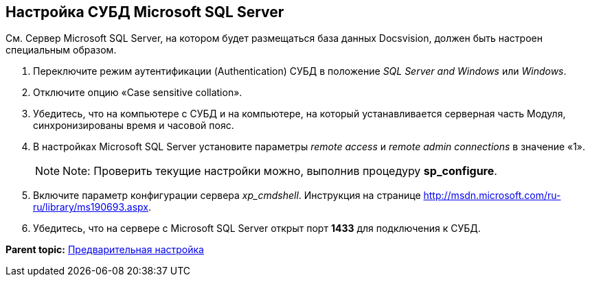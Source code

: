 [[ariaid-title1]]
== Настройка СУБД Microsoft SQL Server

См. Сервер Microsoft SQL Server, на котором будет размещаться база данных Docsvision, должен быть настроен специальным образом.

. [.ph .cmd]#Переключите режим аутентификации (Authentication) СУБД в положение [.keyword .parmname]_SQL Server and Windows_ или [.keyword .parmname]_Windows_.#
. [.ph .cmd]#Отключите опцию «Case sensitive collation».#
. [.ph .cmd]#Убедитесь, что на компьютере с СУБД и на компьютере, на который устанавливается серверная часть Модуля, синхронизированы время и часовой пояс.#
. [.ph .cmd]#В настройках Microsoft SQL Server установите параметры [.keyword .parmname]_remote access_ и [.keyword .parmname]_remote admin connections_ в значение «1».#
+
[NOTE]
====
[.note__title]#Note:# Проверить текущие настройки можно, выполнив процедуру [.keyword]*sp_configure*.
====
. [.ph .cmd]#Включите параметр конфигурации сервера [.keyword .parmname]_xp_cmdshell_. Инструкция на странице http://msdn.microsoft.com/ru-ru/library/ms190693.aspx.#
. [.ph .cmd]#Убедитесь, что на сервере с Microsoft SQL Server открыт порт [.keyword]*1433* для подключения к СУБД.#

*Parent topic:* xref:../topics/PrepareServer.adoc[Предварительная настройка]

